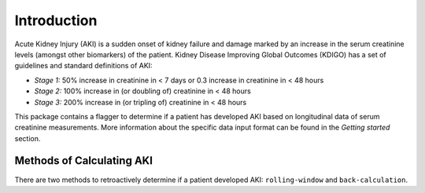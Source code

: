 ============
Introduction
============

Acute Kidney Injury (AKI) is a sudden onset of kidney failure and damage marked by an increase in the serum creatinine levels
(amongst other biomarkers) of the patient. Kidney Disease Improving Global Outcomes (KDIGO) has a set of guidelines and standard definitions 
of AKI:

* *Stage 1:* 50% increase in creatinine in < 7 days or 0.3 increase in creatinine in < 48 hours
* *Stage 2:* 100% increase in (or doubling of) creatinine in < 48 hours
* *Stage 3:* 200% increase in (or tripling of) creatinine in < 48 hours

This package contains a flagger to determine if a patient has developed AKI based on longitudinal data of serum creatinine measurements.
More information about the specific data input format can be found in the `Getting started` section. 

Methods of Calculating AKI
==========================

There are two methods to retroactively determine if a patient developed AKI: ``rolling-window`` and ``back-calculation``. 

.. option:: Rolling Window 

   The rolling window definition of AKI is based on the change in creatinine in a 48 hour or 7 day `rolling window <https://www.mathworks.com/help/econ/rolling-window-estimation-of-state-space-models.html>`_ period.
   These are the stages mentioned in the KDIGO guidelines in the `Introduction`. 

.. option:: Back-calculation

   The back-calculated definition of AKI is based on retroactively imputing baseline creatinine values. This is done by taking the *median*
   of the patient's outpatient creatinine values from 365 to 7 days prior to admission and setting that as the baseline creatinine. Then, the 
   first KDIGO criterion for *Stage 1* is applied (the 50% increase in creatinine in < 7 days). If the condition is satisfied, the patient is considered to have AKI.

   If there are no outpatient creatinine values measured for the patient from 365 to 7 days prior to admission, it is possible to still impute a
   baseline creatinine value based on the patients demographics: namely their age, sex, and race. 
